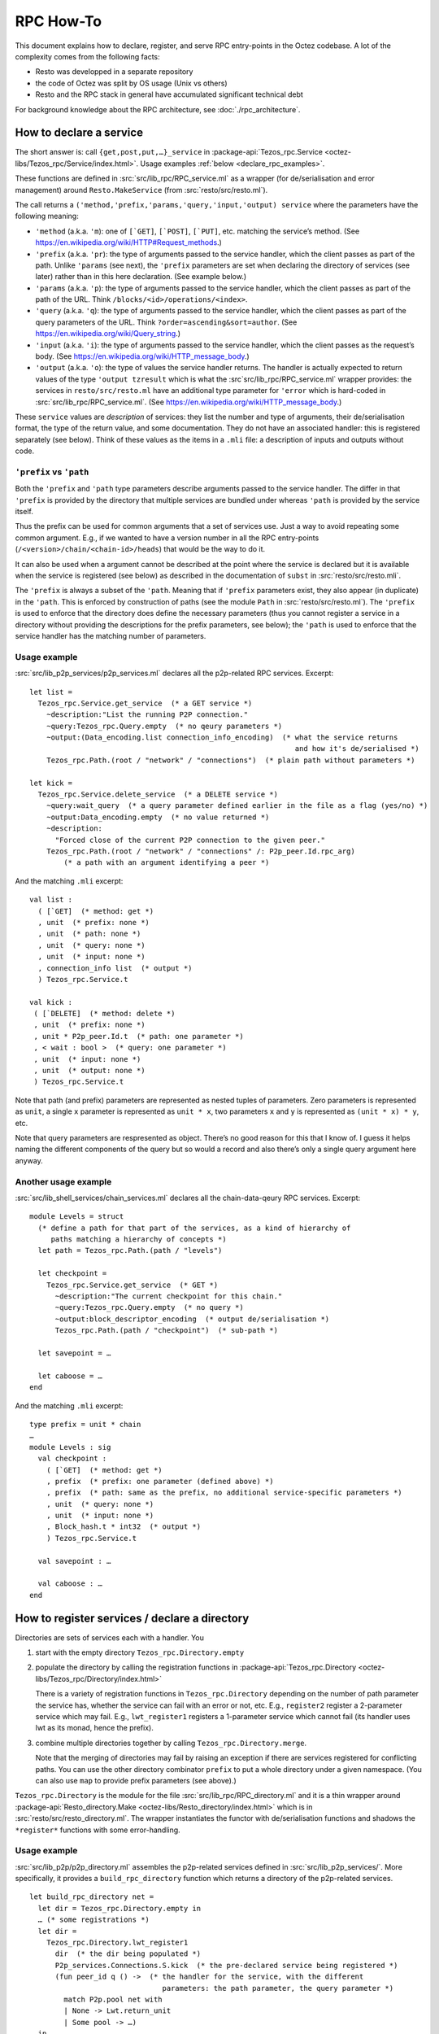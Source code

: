 ==========
RPC How-To
==========

This document explains how to declare, register, and serve RPC
entry-points in the Octez codebase. A lot of the complexity comes from
the following facts:

- Resto was developped in a separate repository
- the code of Octez was split by OS usage (Unix vs others)
- Resto and the RPC stack in general have accumulated significant
  technical debt

For background knowledge about the RPC architecture, see :doc:`./rpc_architecture`.

How to declare a service
========================

The short answer is: call ``{get,post,put,…}_service`` in 
:package-api:`Tezos_rpc.Service <octez-libs/Tezos_rpc/Service/index.html>`.
Usage examples :ref:`below <declare_rpc_examples>`.

These functions are defined in :src:`src/lib_rpc/RPC_service.ml` as a
wrapper (for de/serialisation and error management) around
``Resto.MakeService`` (from :src:`resto/src/resto.ml`).

The call returns a
``('method,'prefix,'params,'query,'input,'output) service`` where the
parameters have the following meaning:

- ``'method`` (a.k.a. ``'m``): one of :literal:`[\`GET]`,
  :literal:`[\`POST]`, :literal:`[\`PUT]`, etc. matching the service’s
  method. (See https://en.wikipedia.org/wiki/HTTP#Request_methods.)
- ``'prefix`` (a.k.a. ``'pr``): the type of arguments passed to the
  service handler, which the client passes as part of the path. Unlike
  ``'params`` (see next), the ``'prefix`` parameters are set when
  declaring the directory of services (see later) rather than in this
  here declaration. (See example below.)
- ``'params`` (a.k.a. ``'p``): the type of arguments passed to the
  service handler, which the client passes as part of the path of the
  URL. Think ``/blocks/<id>/operations/<index>``.
- ``'query`` (a.k.a. ``'q``): the type of arguments passed to the
  service handler, which the client passes as part of the query
  parameters of the URL. Think ``?order=ascending&sort=author``. (See
  https://en.wikipedia.org/wiki/Query_string.)
- ``'input`` (a.k.a. ``'i``): the type of arguments passed to the
  service handler, which the client passes as the request’s body. (See
  https://en.wikipedia.org/wiki/HTTP_message_body.)
- ``'output`` (a.k.a. ``'o``): the type of values the service handler
  returns. The handler is actually expected to return values of the type
  ``'output tzresult`` which is what the :src`src/lib_rpc/RPC_service.ml`
  wrapper provides: the services in ``resto/src/resto.ml`` have an
  additional type parameter for ``'error`` which is hard-coded in
  :src:`src/lib_rpc/RPC_service.ml`. (See
  https://en.wikipedia.org/wiki/HTTP_message_body.)

These ``service`` values are *description* of services: they list the
number and type of arguments, their de/serialisation format, the type of
the return value, and some documentation. They do not have an associated
handler: this is registered separately (see below). Think of these
values as the items in a ``.mli`` file: a description of inputs and
outputs without code.

``'prefix`` vs ``'path``
------------------------

Both the ``'prefix`` and ``'path`` type parameters describe arguments
passed to the service handler. The differ in that ``'prefix`` is
provided by the directory that multiple services are bundled under
whereas ``'path`` is provided by the service itself.

Thus the prefix can be used for common arguments that a set of services
use. Just a way to avoid repeating some common argument. E.g., if we
wanted to have a version number in all the RPC entry-points
(``/<version>/chain/<chain-id>/heads``) that would be the way to do it.

It can also be used when a argument cannot be described at the point
where the service is declared but it is available when the service is
registered (see below) as described in the documentation of ``subst`` in
:src:`resto/src/resto.mli`.

The ``'prefix`` is always a subset of the ``'path``. Meaning that if
``'prefix`` parameters exist, they also appear (in duplicate) in the
``'path``. This is enforced by construction of paths (see the module
``Path`` in :src:`resto/src/resto.ml`). The ``'prefix`` is used to enforce
that the directory does define the necessary parameters (thus you cannot
register a service in a directory without providing the descriptions for
the prefix parameters, see below); the ``'path`` is used to enforce that
the service handler has the matching number of parameters.

.. _declare_rpc_examples:

Usage example
-------------

:src:`src/lib_p2p_services/p2p_services.ml` declares all the p2p-related
RPC services. Excerpt:

::

   let list =
     Tezos_rpc.Service.get_service  (* a GET service *)
       ~description:"List the running P2P connection."
       ~query:Tezos_rpc.Query.empty  (* no qeury parameters *)
       ~output:(Data_encoding.list connection_info_encoding)  (* what the service returns
                                                                 and how it's de/serialised *)
       Tezos_rpc.Path.(root / "network" / "connections")  (* plain path without parameters *)

   let kick =
     Tezos_rpc.Service.delete_service  (* a DELETE service *)
       ~query:wait_query  (* a query parameter defined earlier in the file as a flag (yes/no) *)
       ~output:Data_encoding.empty  (* no value returned *)
       ~description:
         "Forced close of the current P2P connection to the given peer."
       Tezos_rpc.Path.(root / "network" / "connections" /: P2p_peer.Id.rpc_arg)
           (* a path with an argument identifying a peer *)

And the matching ``.mli`` excerpt:

::

   val list :
     ( [`GET]  (* method: get *)
     , unit  (* prefix: none *)
     , unit  (* path: none *)
     , unit  (* query: none *)
     , unit  (* input: none *)
     , connection_info list  (* output *)
     ) Tezos_rpc.Service.t

   val kick :
    ( [`DELETE]  (* method: delete *)
    , unit  (* prefix: none *)
    , unit * P2p_peer.Id.t  (* path: one parameter *)
    , < wait : bool >  (* query: one parameter *)
    , unit  (* input: none *)
    , unit  (* output: none *)
    ) Tezos_rpc.Service.t

Note that path (and prefix) parameters are represented as nested tuples
of parameters. Zero parameters is represented as ``unit``, a single
``x`` parameter is represented as ``unit * x``, two parameters ``x`` and
``y`` is represented as ``(unit * x) * y``, etc.

Note that query parameters are respresented as object. There’s no good
reason for this that I know of. I guess it helps naming the different
components of the query but so would a record and also there’s only a
single query argument here anyway.

Another usage example
---------------------

:src:`src/lib_shell_services/chain_services.ml` declares all the
chain-data-qeury RPC services. Excerpt:

::

     module Levels = struct
       (* define a path for that part of the services, as a kind of hierarchy of
          paths matching a hierarchy of concepts *)
       let path = Tezos_rpc.Path.(path / "levels")

       let checkpoint =
         Tezos_rpc.Service.get_service  (* GET *)
           ~description:"The current checkpoint for this chain."
           ~query:Tezos_rpc.Query.empty  (* no query *)
           ~output:block_descriptor_encoding  (* output de/serialisation *)
           Tezos_rpc.Path.(path / "checkpoint")  (* sub-path *)

       let savepoint = …

       let caboose = …
     end

And the matching ``.mli`` excerpt:

::

   type prefix = unit * chain
   …
   module Levels : sig
     val checkpoint :
       ( [`GET]  (* method: get *)
       , prefix  (* prefix: one parameter (defined above) *)
       , prefix  (* path: same as the prefix, no additional service-specific parameters *)
       , unit  (* query: none *)
       , unit  (* input: none *)
       , Block_hash.t * int32  (* output *)
       ) Tezos_rpc.Service.t

     val savepoint : …

     val caboose : …
   end

How to register services / declare a directory
==============================================

Directories are sets of services each with a handler. You

1. start with the empty directory ``Tezos_rpc.Directory.empty``

2. populate the directory by calling the registration functions in
   :package-api:`Tezos_rpc.Directory <octez-libs/Tezos_rpc/Directory/index.html>`

   There is a variety of registration functions in
   ``Tezos_rpc.Directory`` depending on the number of path parameter the
   service has, whether the service can fail with an error or not, etc.
   E.g., ``register2`` register a 2-parameter service which may fail.
   E.g., ``lwt_register1`` registers a 1-parameter service which cannot
   fail (its handler uses lwt as its monad, hence the prefix).

3. combine multiple directories together by calling
   ``Tezos_rpc.Directory.merge``.

   Note that the merging of directories may fail by raising an exception
   if there are services registered for conflicting paths. You can use
   the other directory combinator ``prefix`` to put a whole directory
   under a given namespace. (You can also use ``map`` to provide prefix
   parameters (see above).)

``Tezos_rpc.Directory`` is the module for the file
:src:`src/lib_rpc/RPC_directory.ml` and it is a thin wrapper around
:package-api:`Resto_directory.Make <octez-libs/Resto_directory/index.html>` which is in :src:`resto/src/resto_directory.ml`.
The wrapper instantiates the functor with de/serialisation functions and
shadows the ``*register*`` functions with some error-handling.

.. _usage-example-1:

Usage example
-------------

:src:`src/lib_p2p/p2p_directory.ml` assembles the p2p-related services
defined in :src:`src/lib_p2p_services/`. More specifically, it provides a
``build_rpc_directory`` function which returns a directory of the
p2p-related services.

::

   let build_rpc_directory net =
     let dir = Tezos_rpc.Directory.empty in
     … (* some registrations *)
     let dir =
       Tezos_rpc.Directory.lwt_register1
         dir  (* the dir being populated *)
         P2p_services.Connections.S.kick  (* the pre-declared service being registered *)
         (fun peer_id q () ->  (* the handler for the service, with the different
                                  parameters: the path parameter, the query parameter *)
           match P2p.pool net with
           | None -> Lwt.return_unit
           | Some pool -> …)
     in
     let dir =
       Tezos_rpc.Directory.register0
         dir
         P2p_services.Connections.S.list
         (fun () () ->
           match P2p.pool net with
           | None -> tzfail P2p_errors.P2p_layer_disabled
           | Some pool -> …)
     in
     … (* more registrations *)
     dir

Note the differences between the two registrations. The ``kick``
registration uses ``lwt_register1`` because it cannot fail (it’s “lwt
only”) and it takes one (1) path parameter. The ``list`` registration
uses ``register0`` because it can fail (general case, no prefix) and it
takes zero (0) path parameters.

Also note that the helper functions for registration convert between the
nested-tuples representation of the ``'path`` parameters and the curried
representation of parameters for the handler function. E.g., the handler
for ``kick`` takes a ``peer_id`` parameter instead of ``((), peer_id)``.

Additional usage example
------------------------

:src:`src/lib_shell/node.ml` brings in multiple directories from different
parts of the code.

::

   let build_rpc_directory ~node_version ~commit_info node =
     let dir : unit Tezos_rpc.Directory.t ref = ref Tezos_rpc.Directory.empty in
     let merge d = dir := Tezos_rpc.Directory.merge !dir d in
     merge (Chain_directory.build_rpc_directory node.validator) ;
     merge (P2p_directory.build_rpc_directory node.p2p) ;
     …  (* more directories being merged *)
     !dir

How to serve a directory
========================

Get a ``server`` value by calling
``Tezos_rpc_http.RPC_server.init_server``. This function takes a
directory (see above).

Call ``Tezos_rpc_http.RPC_server.launch``. The function takes the
``server`` value initialised above as well as some server-configuration
parameters (think port number and such). The executable which calls this
function now serves the RPC services registered in the directory.

The responsibilities are handled as follows:

- :package-api:`Tezos_rpc_http.RPC_server <octez-libs/Tezos_rpc_http_server/RPC_server/index.html>`
  provides a thin wrapper (for de/serialisation and logging) around ``Resto_server``.
- ``Resto_server`` translates the directory into a callback: it takes an
  HTTP request and finds the matching handler to call.
- ``Resto_server`` provides a thin wrapper (error management, startup and teardown, some
  de/serialisation glue, etc.) around Cohttp.
- Cohttp does the low-level HTTP management (parsing HTTP requests, printing HTTP responses,
  populating headers, etc.) and delegates the actual network management
  (sockets, connections, etc.) to Conduit.
- Conduit does the bind/accept/etc. dance.

.. _usage-example-2:

Usage example
-------------

:src:`src/bin_node/node_run_command.ml` spins up the RPC server which is
part of the ``octez-node`` executable.

::

   let launch_rpc_server (config : Config_file.t) dir rpc_server_kind addr =
     … (* some things ommitted for scope *)
     let server =
       RPC_server.init_server
         ~cors
         ?acl
         ~media_types:(Media_type.Command_line.of_command_line media_types)
         dir  (* this is the directory of services, passed to the server *)
     in
     … (* some things ommitted for scope *)
     RPC_server.launch
       ~host
       server  (* this is the server (with its directory) being started *)
       ~callback
       ~max_active_connections:config.rpc.max_active_rpc_connections
       mode

Where ``dir`` is initialised in another part of the code as

::

     let dir = Node.build_rpc_directory ~node_version ~commit_info node in
     let dir = Node_directory.build_node_directory config dir in
     let dir =
       Tezos_rpc.Directory.register_describe_directory_service
         dir
         Tezos_rpc.Service.description_service
     in

Connection management bugs in cohttp / conduit and how to deal with them
------------------------------------------------------------------------

TODO (Diana)

How to call RPCs
================

Using curl or whichever HTTP client works. But it can be difficult to
de/serialise arguments and responses. It is even more difficult when
using the ``application/octet-stream`` media type. (Although
``octez-codec``, the executable from ``src/bin_codec``, can help, it is
still difficult and further explanations are beyond the scope of this
document.)

Instead, you can use the ``octez-client`` executable. This provides some
safety checks, some UI/UX niceties, and some built-in de/serialisation.
The ``octez-client`` executable uses abstractions similar to the node’s
RPC server in order to make RPC calls.

The stack is:

- ``src/bin_client/*`` defines the actual UI of the ``octez-client``
  binary: the commands, the parameters, etc. These commands use a
  client-context (variable name: ``cctxt``) (see below) to actually make
  the call.
- :src:`src/lib_rpc_http/RPC_client_unix.ml` instantiates an ``RPC_client``
  (see below) with the actual underlying calling method. The actual
  underlying calling method is a thin wrapper around the one provided by
  cohttp-client.
- :src:`src/lib_rpc_http/RPC_client.ml` provides a thin wrapper (error
  management, de/serialisation, some media-type dispatch) around
  ``resto_client`` to package it into a client-context.
- :src:`src/lib_rpc/RPC_context.ml` defines a client-context: a simple
  class (in the OOP sense) with methods to perform RPC calls.

  - The main idea behind this abstraction is roughly dependency
    injection: code can handle all the logic of calling RPC entry-points
    and using the returned value but the actual backend is passed
    dynamically as a client-context parameter. This is a leftover from a
    time we were trying to separate a the code into native-vs-javascript
    parts and it could be greatly simplified.
  - The methods for performing the calls take a service as an argument
    as well as all the arguments (path, query, body) that the service
    expect. It computes the correct path based on the service
    declaration.

How to register a RPC in the protocol
=====================================

Shortly: same as other services but declared and registered inside the
plugin part of the protocol so they can be patched without having to
inject a new protocol.

